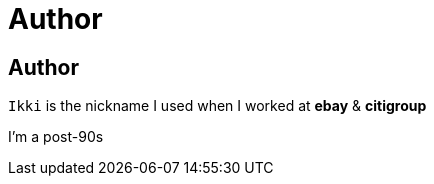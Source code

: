 = Author
:encoding: utf-8
:lang: en

== Author

`Ikki` is the nickname I used when I worked at *ebay* & *citigroup*

I'm a post-90s




